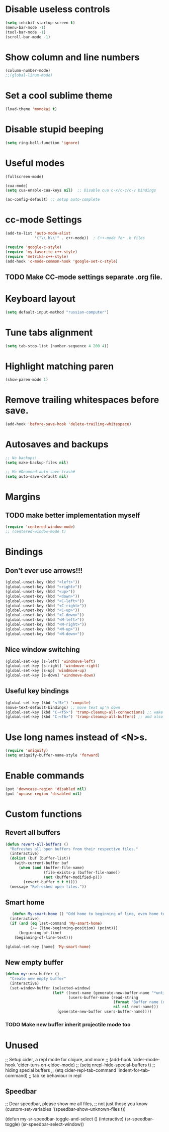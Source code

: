 * Disable useless controls
#+begin_src emacs-lisp
  (setq inhibit-startup-screen t)
  (menu-bar-mode -1)
  (tool-bar-mode -1)
  (scroll-bar-mode -1)
#+end_src

* Show column and line numbers
#+begin_src emacs-lisp
  (column-number-mode)
  ;;(global-linum-mode)
#+end_src

* Set a cool sublime theme
#+begin_src emacs-lisp
  (load-theme 'monokai t)
#+end_src

* Disable stupid beeping
#+begin_src emacs-lisp
  (setq ring-bell-function 'ignore)
#+end_src

* Useful modes
#+begin_src emacs-lisp
  (fullscreen-mode)

  (cua-mode)
  (setq cua-enable-cua-keys nil)  ;; Disable cua c-x/c-c/c-v bindings

  (ac-config-default) ;; setup auto-complete
#+end_src

* cc-mode Settings
#+begin_src emacs-lisp
  (add-to-list 'auto-mode-alist
               '("\\.h\\'" . c++-mode))  ; C++-mode for .h files

  (require 'google-c-style)
  (require 'my-favorite-c++-style)
  (require 'metrika-c++-style)
  (add-hook 'c-mode-common-hook 'google-set-c-style)
#+end_src

** TODO Make CC-mode settings separate .org file.

* Keyboard layout
#+begin_src emacs-lisp
  (setq default-input-method "russian-computer")
#+end_src

* Tune tabs alignment
#+begin_src emacs-lisp
  (setq tab-stop-list (number-sequence 4 200 4))
#+end_src

* Highlight matching paren
#+begin_src emacs-lisp
  (show-paren-mode 1)
#+end_src

* Remove trailing whitespaces before save.
#+begin_src emacs-lisp
  (add-hook 'before-save-hook 'delete-trailing-whitespace)
#+end_src

* Autosaves and backups
#+begin_src emacs-lisp
  ;; No backups!
  (setq make-backup-files nil)

  ;; Mo #Deamned-auto-save-trash#
  (setq auto-save-default nil)
#+end_src

* Margins
** TODO make better implementation myself
#+begin_src emacs-lisp
  (require 'centered-window-mode)
  ;; (centered-window-mode t)
#+end_src

* Bindings
** Don't ever use arrows!!!
#+begin_src emacs-lisp
   (global-unset-key (kbd "<left>"))
   (global-unset-key (kbd "<right>"))
   (global-unset-key (kbd "<up>"))
   (global-unset-key (kbd "<down>"))
   (global-unset-key (kbd "<C-left>"))
   (global-unset-key (kbd "<C-right>"))
   (global-unset-key (kbd "<C-up>"))
   (global-unset-key (kbd "<C-down>"))
   (global-unset-key (kbd "<M-left>"))
   (global-unset-key (kbd "<M-right>"))
   (global-unset-key (kbd "<M-up>"))
   (global-unset-key (kbd "<M-down>"))
#+end_src

** Nice window switching
#+begin_src emacs-lisp
   (global-set-key [s-left] 'windmove-left)
   (global-set-key [s-right] 'windmove-right)
   (global-set-key [s-up] 'windmove-up)
   (global-set-key [s-down] 'windmove-down)
#+end_src

** Useful key bindings
#+begin_src emacs-lisp
  (global-set-key (kbd "<f5>") 'compile)
  (move-text-default-bindings) ;; move text up'n down
  (global-set-key (kbd "C-<f5>") 'tramp-cleanup-all-connections) ;; wake up after server came back
  (global-set-key (kbd "C-<f6>") 'tramp-cleanup-all-buffers) ;; and also kill all tramp buffers
#+end_src

* Use long names instead of <N>s.
#+begin_src emacs-lisp
  (require 'uniquify)
  (setq uniquify-buffer-name-style 'forward)
#+end_src

* Enable commands
#+begin_src emacs-lisp
  (put 'downcase-region 'disabled nil)
  (put 'upcase-region 'disabled nil)
#+end_src

* Custom functions
** Revert all buffers
#+begin_src emacs-lisp
  (defun revert-all-buffers ()
    "Refreshes all open buffers from their respective files."
    (interactive)
    (dolist (buf (buffer-list))
      (with-current-buffer buf
        (when (and (buffer-file-name)
                   (file-exists-p (buffer-file-name))
                   (not (buffer-modified-p)))
          (revert-buffer t t t))))
    (message "Refreshed open files."))
#+end_src

** Smart home
#+begin_src emacs-lisp
     (defun My-smart-home () "Odd home to beginning of line, even home to beginning of text/code."
    (interactive)
    (if (and (eq last-command 'My-smart-home)
             (/= (line-beginning-position) (point)))
        (beginning-of-line)
      (beginning-of-line-text)))

  (global-set-key [home] 'My-smart-home)
#+end_src

** New empty buffer
#+begin_src emacs-lisp
  (defun my::new-buffer ()
    "Create new empty buffer"
    (interactive)
    (set-window-buffer (selected-window)
                       (let* ((next-name (generate-new-buffer-name "*untitled*"))
                              (users-buffer-name (read-string
                                                  (format "Buffer name (default %s): " next-name)
                                                  nil nil next-name)))
                         (generate-new-buffer users-buffer-name))))
#+end_src
*** TODO Make new buffer inherit projectile mode too
* Unused
;; Setup cider, a repl mode for clojure, and more
;; (add-hook 'cider-mode-hook 'cider-turn-on-eldoc-mode)
;; (setq nrepl-hide-special-buffers t) ;; hiding special buffers
;; (etq cider-repl-tab-command 'indent-for-tab-command) ;; tab ke behaviour in repl

** Speedbar
;; Dear speedbar, please show me all files,
;; not just those you know
(custom-set-variables
 '(speedbar-show-unknown-files t))

(defun my-sr-speedbar-toggle-and-select ()
  (interactive)
  (sr-speedbar-toggle)
  (sr-speedbar-select-window))
